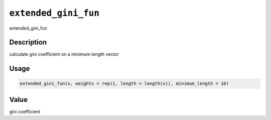 
``extended_gini_fun``
=========================

extended_gini_fun

Description
-----------

calculate gini coefficient on a minimum length vector

Usage
-----

.. code-block:: r

   extended_gini_fun(x, weights = rep(1, length = length(x)), minimum_length = 16)

Value
-----

gini coefficient
